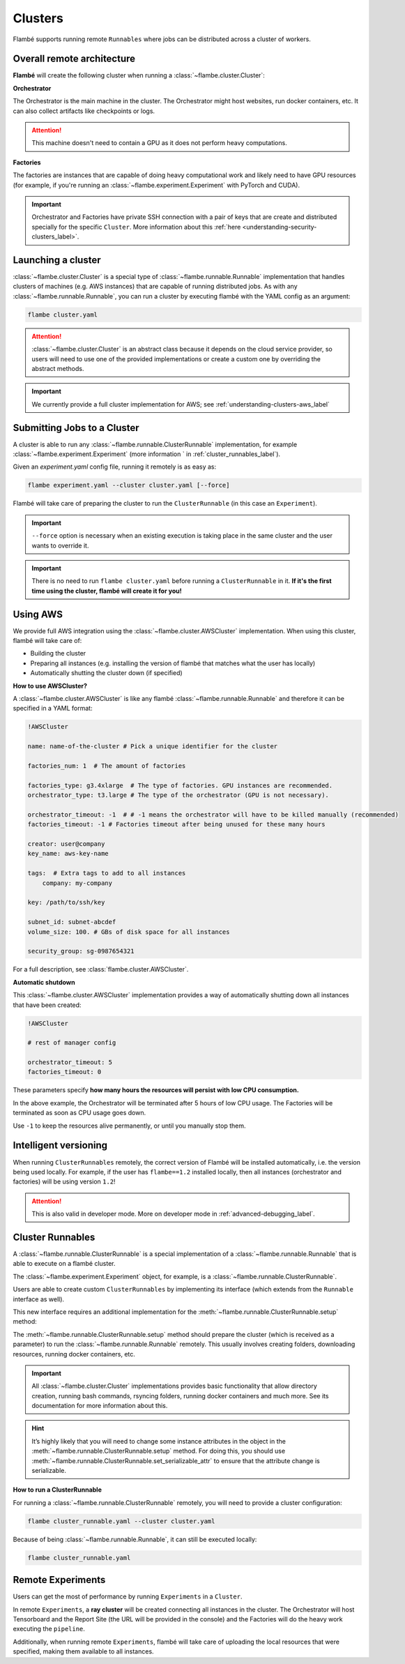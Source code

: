 .. _understanding-clusters_label:

========
Clusters
========

Flambé supports running remote ``Runnables`` where jobs can be distributed across a cluster of workers.

.. _understanding-clusters-architecture_label:

Overall remote architecture
----------------------------

**Flambé** will create the following cluster when running a :class:`~flambe.cluster.Cluster`:

.. image:: ../image/remote-arch.png
    :width: 100%
    :name: report-site
    :align: center


**Orchestrator**

The Orchestrator is the main machine in the cluster. The Orchestrator might host
websites, run docker containers, etc. It can also collect artifacts like checkpoints
or logs.

.. attention:: This machine doesn't need to contain a GPU as it does not perform heavy computations.

**Factories**

The factories are instances that are capable of doing heavy computational work and likely need to have GPU resources
(for example, if you're running an :class:`~flambe.experiment.Experiment` with PyTorch and CUDA).

.. important::
    Orchestrator and Factories have private SSH connection with a pair of keys that are create and
    distributed specially for the specific ``Cluster``. More information about this
    :ref:`here <understanding-security-clusters_label>`.


.. _understanding-clusters-launching_label:

Launching a cluster
-------------------

:class:`~flambe.cluster.Cluster` is a special type of :class:`~flambe.runnable.Runnable`
implementation that handles clusters of machines (e.g. AWS instances) that are capable
of running distributed jobs. As with any :class:`~flambe.runnable.Runnable`, you can run a cluster by executing
flambé with the YAML config as an argument:

.. code:: bash

    flambe cluster.yaml

.. attention::
  :class:`~flambe.cluster.Cluster` is an abstract class because it depends on the cloud service provider, so users
  will need to use one of the provided implementations or create a custom one by overriding the abstract methods.

.. important:: We currently provide a full cluster implementation for AWS; see :ref:`understanding-clusters-aws_label`

.. _understanding-clusters-submit_label:

Submitting Jobs to a Cluster
----------------------------

A cluster is able to run any :class:`~flambe.runnable.ClusterRunnable` implementation, for example :class:`~flambe.experiment.Experiment`
(more information ` in :ref:`cluster_runnables_label`).

Given an `experiment.yaml` config file, running it remotely is as easy as:

.. code:: bash

    flambe experiment.yaml --cluster cluster.yaml [--force]

Flambé will take care of preparing the cluster to run the ``ClusterRunnable`` (in this case an ``Experiment``).


.. important::
  ``--force`` option is necessary when an existing execution is taking place in the
  same cluster and the user wants to override it.

.. important::
  There is no need to run ``flambe cluster.yaml`` before running a ``ClusterRunnable`` in it.
  **If it's the first time using the cluster, flambé will create it for you!**

.. _understanding-clusters-aws_label:

Using AWS
---------

We provide full AWS integration using the :class:`~flambe.cluster.AWSCluster` implementation. When using this cluster, 
flambé will take care of:

* Building the cluster
* Preparing all instances (e.g. installing the version of flambé that matches what the user has locally)
* Automatically shutting the cluster down (if specified)

**How to use AWSCluster?**

A :class:`~flambe.cluster.AWSCluster` is like any flambé :class:`~flambe.runnable.Runnable`
and therefore it can be specified in a YAML format:

.. code-block:: yaml

    !AWSCluster

    name: name-of-the-cluster # Pick a unique identifier for the cluster

    factories_num: 1  # The amount of factories

    factories_type: g3.4xlarge  # The type of factories. GPU instances are recommended.
    orchestrator_type: t3.large # The type of the orchestrator (GPU is not necessary).

    orchestrator_timeout: -1  # # -1 means the orchestrator will have to be killed manually (recommended)
    factories_timeout: -1 # Factories timeout after being unused for these many hours

    creator: user@company
    key_name: aws-key-name

    tags:  # Extra tags to add to all instances
        company: my-company

    key: /path/to/ssh/key

    subnet_id: subnet-abcdef
    volume_size: 100. # GBs of disk space for all instances

    security_group: sg-0987654321


For a full description, see :class:`flambe.cluster.AWSCluster`.

**Automatic shutdown**

This :class:`~flambe.cluster.AWSCluster` implementation provides a way of automatically shutting down all instances that have been created:

.. code-block:: YAML

   !AWSCluster

   # rest of manager config

   orchestrator_timeout: 5
   factories_timeout: 0

These parameters specify **how many hours the resources will persist 
with low CPU consumption.**

In the above example, the Orchestrator will be terminated after 5 hours
of low CPU usage. The Factories will be terminated as soon as CPU usage goes down.

Use ``-1`` to keep the resources alive permanently, or until you manually stop them.


.. seealso::
  For a full example of a configuration file for a Cluster, go `here <https://github.com/ASAPPinc/flambe/blob/master/examples/cluster.yaml>`_.


.. _understanding-clusters-versioning_label:

Intelligent versioning
----------------------

When running ``ClusterRunnables`` remotely, the correct version of Flambé will be installed automatically,
i.e. the version being used locally. For example, if the user has ``flambe==1.2`` installed locally,
then all instances (orchestrator and factories) will be using version ``1.2``!

.. attention::
    This is also valid in developer mode. More on developer mode in :ref:`advanced-debugging_label`.

.. _cluster_runnables_label:

Cluster Runnables
-----------------

A :class:`~flambe.runnable.ClusterRunnable` is a special implementation of a :class:`~flambe.runnable.Runnable`
that is able to execute on a flambé cluster.

The :class:`~flambe.experiment.Experiment` object, for example, is a :class:`~flambe.runnable.ClusterRunnable`.

Users are able to create custom ``ClusterRunnables`` by implementing its interface
(which extends from the ``Runnable`` interface as well).

This new interface requires an additional implementation for the :meth:`~flambe.runnable.ClusterRunnable.setup` method:

.. code-block:: python
    :linenos:

    from flambe.runnable import ClusterRunnable

    class MyClusterRunnable(ClusterRunnable):

       def setup(self, cluster: Cluster,
                 extensions: Dict[str, str],
                 force: bool, **kwargs) -> None:
              # code to setup the cluster 

The :meth:`~flambe.runnable.ClusterRunnable.setup` method should prepare the cluster (which is received as a parameter)
to run the :class:`~flambe.runnable.Runnable` remotely. This usually involves creating folders, downloading resources,
running docker containers, etc.

.. important::
  All :class:`~flambe.cluster.Cluster` implementations provides basic functionality that allow directory creation, running bash commands,
  rsyncing folders, running docker containers and much more. See its documentation for more information about this.

.. hint::
  It’s highly likely that you will need to change some instance attributes in the object in the :meth:`~flambe.runnable.ClusterRunnable.setup` method.
  For doing this, you should use :meth:`~flambe.runnable.ClusterRunnable.set_serializable_attr` to ensure that the attribute change is serializable.

**How to run a ClusterRunnable**

For running a :class:`~flambe.runnable.ClusterRunnable` remotely, you will need to provide a cluster configuration:

.. code:: bash

  flambe cluster_runnable.yaml --cluster cluster.yaml

Because of being :class:`~flambe.runnable.Runnable`, it can still be executed locally:

.. code:: bash

  flambe cluster_runnable.yaml

Remote Experiments
-----------------

Users can get the most of performance by running ``Experiments`` in a ``Cluster``.

In remote ``Experiments``, a **ray cluster** will be created connecting all instances
in the cluster. The Orchestrator will host Tensorboard and the Report Site (the URL will
be provided in the console) and the Factories will do the heavy work executing the ``pipeline``.

Additionally, when running remote ``Experiments``, flambé will take care of uploading the local resources
that were specified, making them available to all instances.
